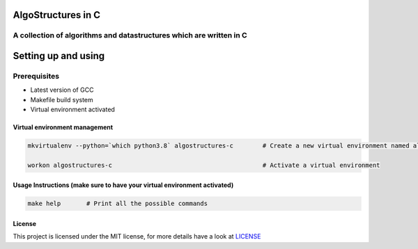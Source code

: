 .. image:: https://travis-ci.org/tanayseven/algostructures.svg?branch=master
    :target: https://travis-ci.org/tanayseven/algostructures


AlgoStructures in C
===================

A collection of algorithms and datastructures which are written in C
--------------------------------------------------------------------

Setting up and using
====================

Prerequisites
-------------

* Latest version of GCC
* Makefile build system
* Virtual environment activated

Virtual environment management
~~~~~~~~~~~~~~~~~~~~~~~~~~~~~~

.. code-block:: bash

    mkvirtualenv --python=`which python3.8` algostructures-c        # Create a new virtual environment named algorithms-c

    workon algostructures-c                                         # Activate a virtual environment



Usage Instructions (make sure to have your virtual environment activated)
~~~~~~~~~~~~~~~~~~~~~~~~~~~~~~~~~~~~~~~~~~~~~~~~~~~~~~~~~~~~~~~~~~~~~~~~~

.. code-block:: bash

    make help       # Print all the possible commands


License
~~~~~~~

This project is licensed under the MIT license, for more details have a look at `LICENSE <./LICENSE>`_
